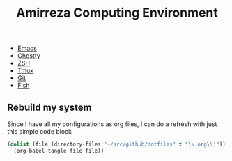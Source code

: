 #+TITLE: Amirreza Computing Environment

- [[file:Emacs.org][Emacs]]
- [[file:Ghostty.org][Ghostty]]
- [[file:ZSH.org][ZSH]]
- [[file:Tmux.org][Tmux]]
- [[file:Git.org][Git]]
- [[file:Fish.org][Fish]]

** Rebuild my system
Since I have all my configurations as org files, I can do a refresh with just this simple code block
#+begin_src emacs-lisp
  (dolist (file (directory-files "~/src/github/dotfiles" t "\\.org\\'"))
    (org-babel-tangle-file file))
#+end_src
